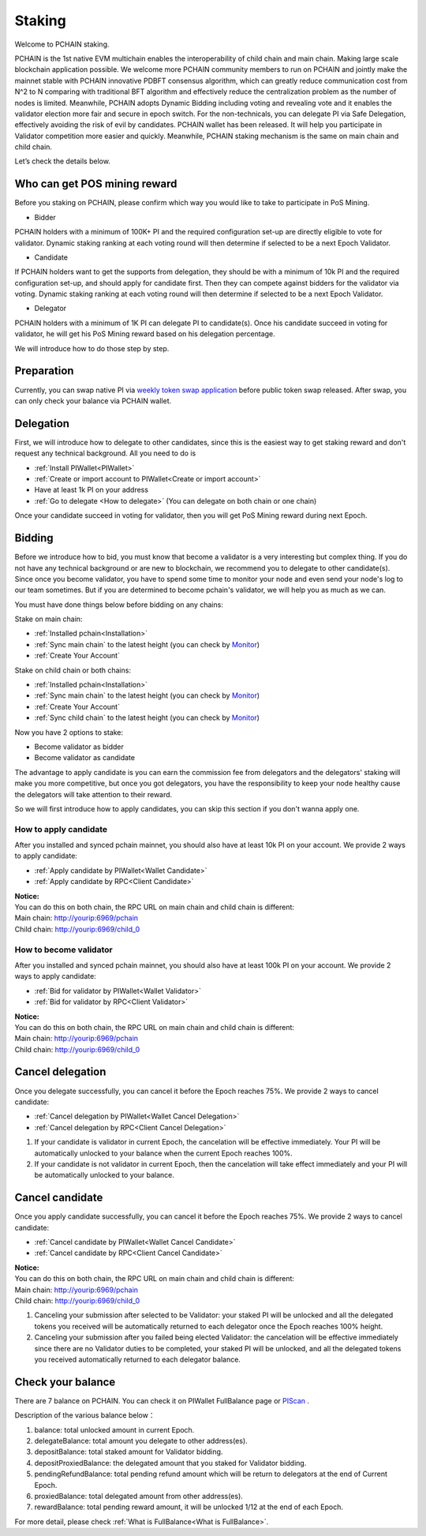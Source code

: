 ========
Staking
========

| Welcome to PCHAIN staking.
PCHAIN is the 1st native EVM multichain enables the interoperability of child chain and main chain. Making large scale blockchain application possible.
We welcome more PCHAIN community members to run on PCHAIN and jointly make the mainnet stable with PCHAIN innovative PDBFT consensus algorithm, which can greatly reduce communication cost from N^2 to N comparing with traditional BFT algorithm and effectively reduce the centralization problem as the number of nodes is limited. Meanwhile, PCHAIN adopts Dynamic Bidding including voting and revealing vote and it enables the validator election more fair and secure in epoch switch. For the non-technicals, you can delegate PI via Safe Delegation, effectively avoiding the risk of evil by candidates. 
PCHAIN wallet has been released. It will help you participate in Validator competition more easier and quickly. Meanwhile, PCHAIN staking mechanism is the same on main chain and child chain.

Let’s check the details below.

-----------------------------
Who can get POS mining reward
-----------------------------

Before you staking on PCHAIN, please confirm which way you would like to take to participate in PoS Mining. 

- Bidder
PCHAIN holders with a minimum of 100K+ PI and the required configuration set-up are directly eligible to vote for validator. Dynamic staking ranking at each voting round will then determine if selected to be a next Epoch Validator.

- Candidate
If PCHAIN holders want to get the supports from delegation, they should be with a minimum of 10k PI and the required configuration set-up, and should apply for candidate first. Then they can compete against bidders for the validator via voting. Dynamic staking ranking at each voting round will then determine if selected to be a next Epoch Validator.

- Delegator 
PCHAIN holders with a minimum of 1K PI can delegate PI to candidate(s). Once his candidate succeed in voting for validator, he will get his PoS Mining reward based on his delegation percentage.

We will introduce how to do those step by step.

-----------
Preparation
-----------

Currently, you can swap native PI via `weekly token swap application <https://pchain.org/applytokenswap>`_ before public token swap released. After swap, you can only check your balance via PCHAIN wallet.


-------------------
Delegation
-------------------

First, we will introduce how to delegate to other candidates, since this is the easiest way to get staking reward and don't request any technical background. All you need to do is

- :ref:`Install PIWallet<PIWallet>`
- :ref:`Create or import account to PIWallet<Create or import account>`
- Have at least 1k PI on your address
- :ref:`Go to delegate <How to delegate>` (You can delegate on both chain or one chain)

Once your candidate succeed in voting for validator, then you will get PoS Mining reward during next Epoch.

--------------------
Bidding
--------------------

Before we introduce how to bid, you must know that become a validator is a very interesting but complex thing. If you do not have any technical background or are new to blockchain, we recommend you to delegate to other candidate(s). Since once you become validator, you have to spend some time to monitor your node and even send your node's log to our team sometimes. But if you are determined to become pchain's validator, we will help you as much as we can.

You must have done things below before bidding on any chains:

Stake on main chain:

- :ref:`Installed pchain<Installation>`
- :ref:`Sync main chain` to the latest height (you can check by `Monitor <http://monitor.pchain.org/>`_)
- :ref:`Create Your Account`

Stake on child chain or both chains:

- :ref:`Installed pchain<Installation>`
- :ref:`Sync main chain` to the latest height (you can check by `Monitor <http://monitor.pchain.org/>`_)
- :ref:`Create Your Account`
- :ref:`Sync child chain` to the latest height (you can check by `Monitor <http://monitor.pchain.org/>`_)

Now you have 2 options to stake:

- Become validator as bidder
- Become validator as candidate

The advantage to apply candidate is you can earn the commission fee from delegators and the delegators' staking will make you more competitive, but once you got delegators, you have the responsibility to keep your node healthy cause the delegators will take attention to their reward.

So we will first introduce how to apply candidates, you can skip this section if you don't wanna apply one.

>>>>>>>>>>>>>>>>>>>>>>
How to apply candidate
>>>>>>>>>>>>>>>>>>>>>>

After you installed and synced pchain mainnet, you should also have at least 10k PI on your account. We provide 2 ways to apply candidate:

- :ref:`Apply candidate by PIWallet<Wallet Candidate>`
- :ref:`Apply candidate by RPC<Client Candidate>`

| **Notice:**
| You can do this on both chain, the RPC URL on main chain and child chain is different:
| Main chain: 	http://yourip:6969/pchain
| Child chain:	http://yourip:6969/child_0

>>>>>>>>>>>>>>>>>>>>>>>
How to become validator
>>>>>>>>>>>>>>>>>>>>>>>

After you installed and synced pchain mainnet, you should also have at least 100k PI on your account. We provide 2 ways to apply candidate:

- :ref:`Bid for validator by PIWallet<Wallet Validator>`
- :ref:`Bid for validator by RPC<Client Validator>`

| **Notice:**
| You can do this on both chain, the RPC URL on main chain and child chain is different:
| Main chain: 	http://yourip:6969/pchain
| Child chain:	http://yourip:6969/child_0

-----------------
Cancel delegation
-----------------

Once you delegate successfully, you can cancel it before the Epoch reaches 75%. We provide 2 ways to cancel candidate:

- :ref:`Cancel delegation by PIWallet<Wallet Cancel Delegation>`
- :ref:`Cancel delegation by RPC<Client Cancel Delegation>`

1) If your candidate is validator in current Epoch, the cancelation will be effective immediately. Your PI will be automatically unlocked to your balance when the current Epoch reaches 100%.

2) If your candidate is not validator in current Epoch, then the cancelation will take effect immediately and your PI will be automatically unlocked to your balance.


------------------
Cancel candidate
------------------

Once you apply candidate successfully, you can cancel it before the Epoch reaches 75%. We provide 2 ways to cancel candidate:

- :ref:`Cancel candidate by PIWallet<Wallet Cancel Candidate>`
- :ref:`Cancel candidate by RPC<Client Cancel Candidate>`

| **Notice:**
| You can do this on both chain, the RPC URL on main chain and child chain is different:
| Main chain: 	http://yourip:6969/pchain
| Child chain:	http://yourip:6969/child_0

1) Canceling your submission after selected to be Validator: your staked PI will be unlocked and all the delegated tokens you received will be automatically returned to each delegator once the Epoch reaches 100% height.
2) Canceling your submission after you failed being elected Validator: the cancelation will be effective immediately since there are no Validator duties to be completed, your staked PI will be unlocked, and all the delegated tokens you received automatically returned to each delegator balance.



------------------
Check your balance
------------------

There are 7 balance on PCHAIN. You can check it on PIWallet FullBalance page or `PIScan <https://piscan.pchain.org/>`_ .

Description of the various balance below： 

1) balance: total unlocked amount in current Epoch.
2) delegateBalance:  total amount you delegate to other address(es).
3) depositBalance:  total staked amount for Validator bidding.
4) depositProxiedBalance:  the delegated amount that you staked for Validator bidding.
5) pendingRefundBalance: total pending refund amount which will be return to delegators at the end of Current Epoch.
6) proxiedBalance:  total delegated amount from other address(es).
7) rewardBalance:  total pending reward amount, it will be unlocked 1/12 at the end of each Epoch.

For more detail, please check :ref:`What is FullBalance<What is FullBalance>`.



